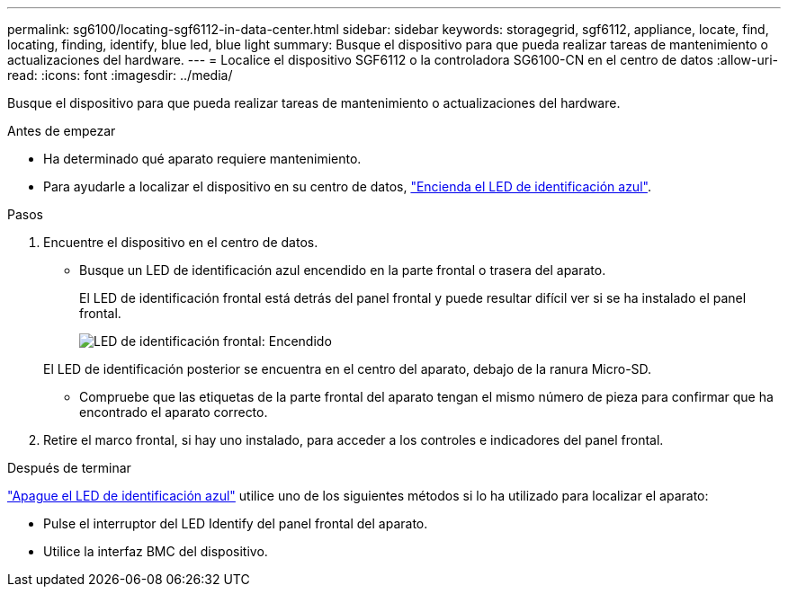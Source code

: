 ---
permalink: sg6100/locating-sgf6112-in-data-center.html 
sidebar: sidebar 
keywords: storagegrid, sgf6112, appliance, locate, find, locating, finding, identify, blue led, blue light 
summary: Busque el dispositivo para que pueda realizar tareas de mantenimiento o actualizaciones del hardware. 
---
= Localice el dispositivo SGF6112 o la controladora SG6100-CN en el centro de datos
:allow-uri-read: 
:icons: font
:imagesdir: ../media/


[role="lead"]
Busque el dispositivo para que pueda realizar tareas de mantenimiento o actualizaciones del hardware.

.Antes de empezar
* Ha determinado qué aparato requiere mantenimiento.
* Para ayudarle a localizar el dispositivo en su centro de datos, link:turning-sgf6112-identify-led-on-and-off.html["Encienda el LED de identificación azul"].


.Pasos
. Encuentre el dispositivo en el centro de datos.
+
** Busque un LED de identificación azul encendido en la parte frontal o trasera del aparato.
+
El LED de identificación frontal está detrás del panel frontal y puede resultar difícil ver si se ha instalado el panel frontal.

+
image::../media/sgf6112_front_panel_service_led_on.png[LED de identificación frontal: Encendido]

+
El LED de identificación posterior se encuentra en el centro del aparato, debajo de la ranura Micro-SD.

** Compruebe que las etiquetas de la parte frontal del aparato tengan el mismo número de pieza para confirmar que ha encontrado el aparato correcto.


. Retire el marco frontal, si hay uno instalado, para acceder a los controles e indicadores del panel frontal.


.Después de terminar
link:turning-sgf6112-identify-led-on-and-off.html["Apague el LED de identificación azul"] utilice uno de los siguientes métodos si lo ha utilizado para localizar el aparato:

* Pulse el interruptor del LED Identify del panel frontal del aparato.
* Utilice la interfaz BMC del dispositivo.

